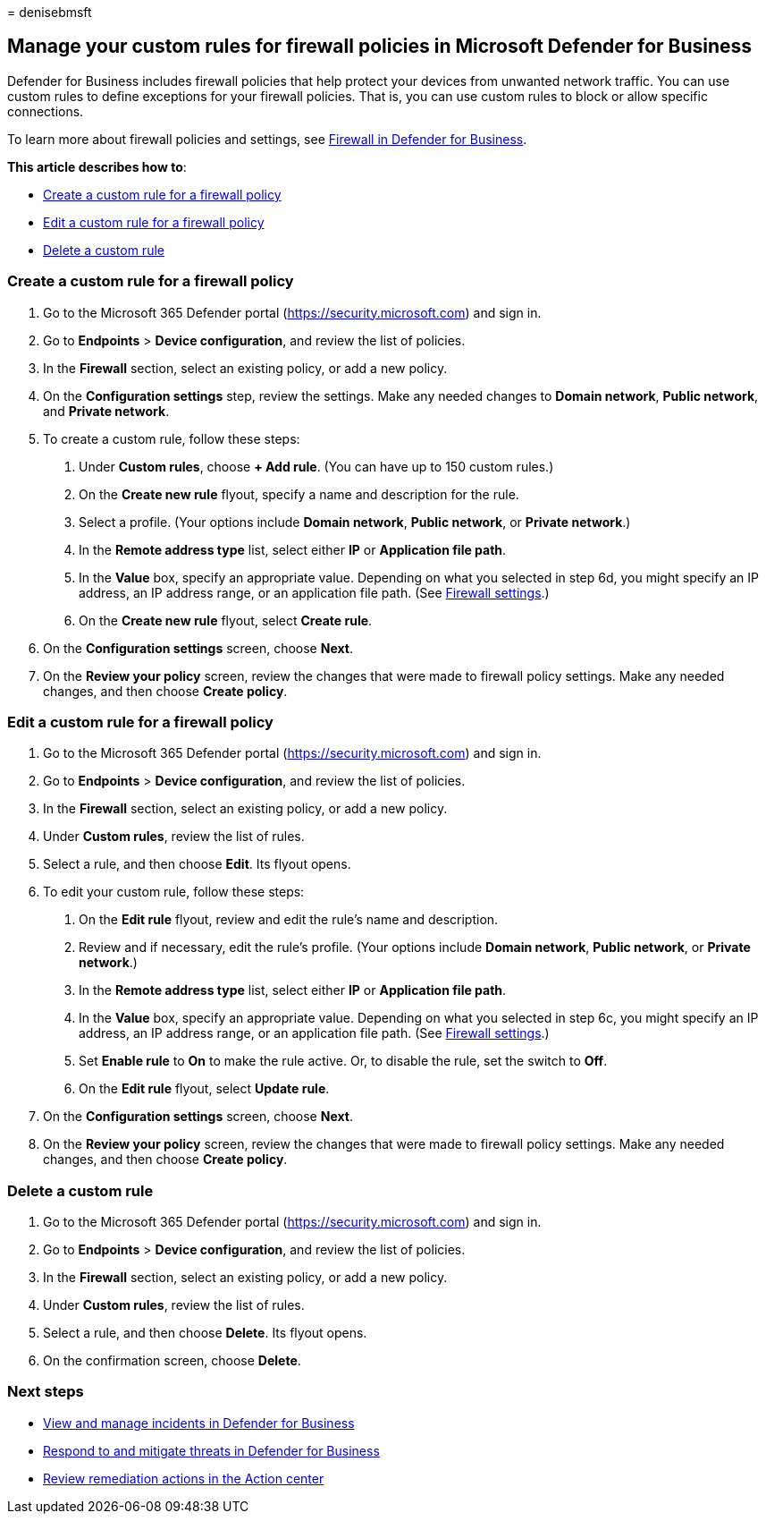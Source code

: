 = 
denisebmsft

== Manage your custom rules for firewall policies in Microsoft Defender for Business

Defender for Business includes firewall policies that help protect your
devices from unwanted network traffic. You can use custom rules to
define exceptions for your firewall policies. That is, you can use
custom rules to block or allow specific connections.

To learn more about firewall policies and settings, see
link:mdb-firewall.md[Firewall in Defender for Business].

*This article describes how to*:

* link:#create-a-custom-rule-for-a-firewall-policy[Create a custom rule
for a firewall policy]
* link:#edit-a-custom-rule-for-a-firewall-policy[Edit a custom rule for
a firewall policy]
* link:#delete-a-custom-rule[Delete a custom rule]

=== Create a custom rule for a firewall policy

[arabic]
. Go to the Microsoft 365 Defender portal
(https://security.microsoft.com) and sign in.
. Go to *Endpoints* > *Device configuration*, and review the list of
policies.
. In the *Firewall* section, select an existing policy, or add a new
policy.
. On the *Configuration settings* step, review the settings. Make any
needed changes to *Domain network*, *Public network*, and *Private
network*.
. To create a custom rule, follow these steps:
[arabic]
.. Under *Custom rules*, choose *+ Add rule*. (You can have up to 150
custom rules.)
.. On the *Create new rule* flyout, specify a name and description for
the rule.
.. Select a profile. (Your options include *Domain network*, *Public
network*, or *Private network*.)
.. In the *Remote address type* list, select either *IP* or *Application
file path*.
.. In the *Value* box, specify an appropriate value. Depending on what
you selected in step 6d, you might specify an IP address, an IP address
range, or an application file path. (See link:mdb-firewall.md[Firewall
settings].)
.. On the *Create new rule* flyout, select *Create rule*.
. On the *Configuration settings* screen, choose *Next*.
. On the *Review your policy* screen, review the changes that were made
to firewall policy settings. Make any needed changes, and then choose
*Create policy*.

=== Edit a custom rule for a firewall policy

[arabic]
. Go to the Microsoft 365 Defender portal
(https://security.microsoft.com) and sign in.
. Go to *Endpoints* > *Device configuration*, and review the list of
policies.
. In the *Firewall* section, select an existing policy, or add a new
policy.
. Under *Custom rules*, review the list of rules.
. Select a rule, and then choose *Edit*. Its flyout opens.
. To edit your custom rule, follow these steps:
[arabic]
.. On the *Edit rule* flyout, review and edit the rule’s name and
description.
.. Review and if necessary, edit the rule’s profile. (Your options
include *Domain network*, *Public network*, or *Private network*.)
.. In the *Remote address type* list, select either *IP* or *Application
file path*.
.. In the *Value* box, specify an appropriate value. Depending on what
you selected in step 6c, you might specify an IP address, an IP address
range, or an application file path. (See link:mdb-firewall.md[Firewall
settings].)
.. Set *Enable rule* to *On* to make the rule active. Or, to disable the
rule, set the switch to *Off*.
.. On the *Edit rule* flyout, select *Update rule*.
. On the *Configuration settings* screen, choose *Next*.
. On the *Review your policy* screen, review the changes that were made
to firewall policy settings. Make any needed changes, and then choose
*Create policy*.

=== Delete a custom rule

[arabic]
. Go to the Microsoft 365 Defender portal
(https://security.microsoft.com) and sign in.
. Go to *Endpoints* > *Device configuration*, and review the list of
policies.
. In the *Firewall* section, select an existing policy, or add a new
policy.
. Under *Custom rules*, review the list of rules.
. Select a rule, and then choose *Delete*. Its flyout opens.
. On the confirmation screen, choose *Delete*.

=== Next steps

* link:mdb-view-manage-incidents.md[View and manage incidents in
Defender for Business]
* link:mdb-respond-mitigate-threats.md[Respond to and mitigate threats
in Defender for Business]
* link:mdb-review-remediation-actions.md[Review remediation actions in
the Action center]
